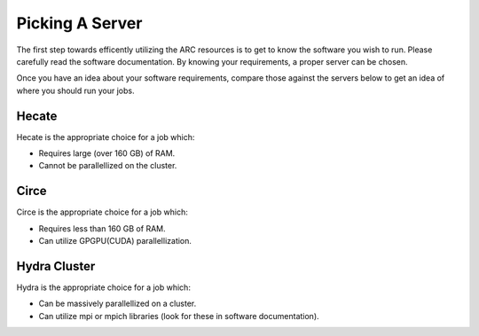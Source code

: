 
****************
Picking A Server
****************

The first step towards efficently utilizing the ARC resources is to get to know the software you wish to run. Please carefully read the software documentation. By knowing your requirements, a proper server can be chosen.

Once you have an idea about your software requirements, compare those against the servers below to get an idea of where you should run your jobs.


Hecate
======

Hecate is the appropriate choice for a job which:

- Requires large (over 160 GB) of RAM.
- Cannot be parallellized on the cluster.

Circe
=====

Circe is the appropriate choice for a job which:

- Requires less than 160 GB of RAM.
- Can utilize GPGPU(CUDA) parallellization.

Hydra Cluster
=============

Hydra is the appropriate choice for a job which:

- Can be massively parallellized on a cluster.
- Can utilize mpi or mpich libraries (look for these in software documentation).
